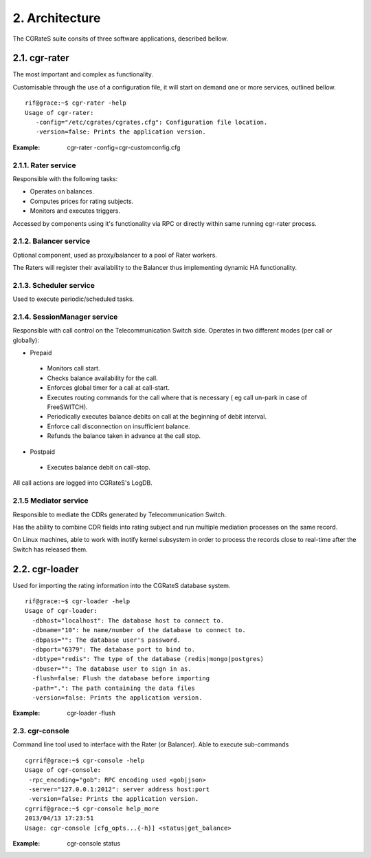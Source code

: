 2. Architecture
===============

The CGRateS suite consits of  three software applications, described bellow. 

2.1. cgr-rater
--------------
The most important and complex as functionality.

Customisable through the use of a configuration file, it will start on demand one or more services, outlined bellow.

::

 rif@grace:~$ cgr-rater -help
 Usage of cgr-rater:
    -config="/etc/cgrates/cgrates.cfg": Configuration file location.
    -version=false: Prints the application version.

:Example: cgr-rater -config=cgr-customconfig.cfg

2.1.1. Rater service
~~~~~~~~~~~~~~~~~~~
Responsible with the following tasks:

- Operates on balances.
- Computes prices for rating subjects.
- Monitors and executes triggers.

Accessed by components using it's functionality via RPC or directly within same running cgr-rater process.

2.1.2. Balancer service
~~~~~~~~~~~~~~~~~~~~~~
Optional component, used as proxy/balancer to a pool of Rater workers. 

The Raters will register their availability to the Balancer thus implementing dynamic HA functionality.

2.1.3. Scheduler service
~~~~~~~~~~~~~~~~~~~~~~~
Used to execute periodic/scheduled tasks.

2.1.4. SessionManager service
~~~~~~~~~~~~~~~~~~~~~~~~~~~~
Responsible with call control on  the Telecommunication Switch side. Operates in two different modes (per call or globally):

- Prepaid

 - Monitors call start.
 - Checks balance availability for the call.
 - Enforces global timer for a call at call-start.
 - Executes routing commands for the call where that is necessary ( eg call un-park in case of FreeSWITCH).
 - Periodically executes balance debits on call at the beginning of debit interval.
 - Enforce call disconnection on insufficient balance.
 - Refunds the balance taken in advance at the call stop.

- Postpaid

 - Executes balance debit on call-stop.

All call actions are logged into CGRateS's LogDB.

2.1.5 Mediator service
~~~~~~~~~~~~~~~~~~~~~
Responsible to mediate the CDRs generated by Telecommunication Switch. 

Has the ability to combine CDR fields into rating subject and run multiple mediation processes on the same record.

On Linux machines, able to work with inotify kernel subsystem in order to process the records close to real-time after the Switch has released them.


2.2. cgr-loader
---------------
Used for importing the rating information into the CGRateS database system.

::

 rif@grace:~$ cgr-loader -help
 Usage of cgr-loader:
   -dbhost="localhost": The database host to connect to.
   -dbname="10": he name/number of the database to connect to.
   -dbpass="": The database user's password.
   -dbport="6379": The database port to bind to.
   -dbtype="redis": The type of the database (redis|mongo|postgres)
   -dbuser="": The database user to sign in as.
   -flush=false: Flush the database before importing
   -path=".": The path containing the data files
   -version=false: Prints the application version.

:Example: cgr-loader -flush


2.3. cgr-console
~~~~~~~~~~~~~~~
Command line tool used to interface with the Rater (or Balancer). Able to execute sub-commands
::

 cgrrif@grace:~$ cgr-console -help
 Usage of cgr-console:
  -rpc_encoding="gob": RPC encoding used <gob|json>
  -server="127.0.0.1:2012": server address host:port
  -version=false: Prints the application version.
 cgrrif@grace:~$ cgr-console help_more
 2013/04/13 17:23:51 
 Usage: cgr-console [cfg_opts...{-h}] <status|get_balance>

:Example: cgr-console status
